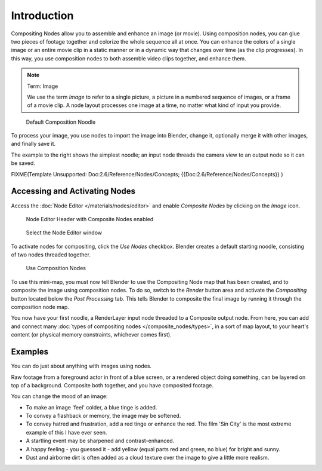 

************
Introduction
************

Compositing Nodes allow you to assemble and enhance an image (or movie).
Using composition nodes,
you can glue two pieces of footage together and colorize the whole sequence all at once. You
can enhance the colors of a single image or an entire movie clip in a static manner or in a
dynamic way that changes over time (as the clip progresses). In this way,
you use composition nodes to both assemble video clips together, and enhance them.


.. note:: Term: Image

   We use the term *Image* to refer to a single picture,
   a picture in a numbered sequence of images,
   or a frame of a movie clip.
   A node layout processes one image at a time, no matter what kind of input you provide.


.. figure:: /images/Manual-Compositing-SimpleNoodle.jpg

   Default Composition Noodle


To process your image, you use nodes to import the image into Blender, change it,
optionally merge it with other images, and finally save it.

The example to the right shows the simplest noodle;
an input node threads the camera view to an output node so it can be saved.


FIXME(Template Unsupported: Doc:2.6/Reference/Nodes/Concepts;
{{Doc:2.6/Reference/Nodes/Concepts}}
)


Accessing and Activating Nodes
==============================

Access the :doc:`Node Editor </materials/nodes/editor>` and enable
*Composite Nodes* by clicking on the *Image* icon.


.. figure:: /images/Manual-Compositing-Node_Header.jpg

   Node Editor Header with Composite Nodes enabled


.. figure:: /images/Manual-Part-VI-Using_Nodes-WindowsType.jpg

   Select the Node Editor window


To activate nodes for compositing, click the *Use Nodes* checkbox.
Blender creates a default starting noodle, consisting of two nodes threaded together.


.. figure:: /images/Manual-Compositing-Do.jpg

   Use Composition Nodes


To use this mini-map,
you must now tell Blender to use the Compositing Node map that has been created,
and to composite the image using composition nodes. To do so, switch to the *Render*
button area and activate the *Compositing* button located below the
*Post Processing* tab.
This tells Blender to composite the final image by running it through the composition node map.


You now have your first noodle, a RenderLayer input node threaded to a Composite output node.
From here, you can add and connect many :doc:`types of compositing nodes </composite_nodes/types>`,
in a sort of map layout, to your heart's content (or physical memory constraints, whichever comes first).


Examples
========

You can do just about anything with images using nodes.

Raw footage from a foreground actor in front of a blue screen,
or a rendered object doing something, can be layered on top of a background.
Composite both together, and you have composited footage.

You can change the mood of an image:

- To make an image 'feel' colder, a blue tinge is added.
- To convey a flashback or memory, the image may be softened.
- To convey hatred and frustration, add a red tinge or enhance the red.
  The film 'Sin City' is the most extreme example of this I have ever seen.
- A startling event may be sharpened and contrast-enhanced.
- A happy feeling - you guessed it - add yellow (equal parts red and green, no blue) for bright and sunny.
- Dust and airborne dirt is often added as a cloud texture over the image to give a little more realism.
